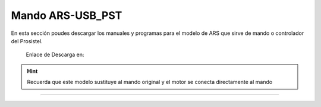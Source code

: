 Mando ARS-USB_PST
================

.. intro::  
   :sorted:

En esta sección poudes descargar los manuales y programas para el modelo de ARS que sirve de mando o controlador del Prosistel.

    Enlace de Descarga en:


.. image:: ../images/descarga.png
        :target: https://ea4tx.com/sdm_downloads/cd-rom-ars-usb-pst/
        :alt: Descarga
        :align: center 
    
  
.. hint:: 
    Recuerda que este modelo sustituye al mando original y el motor se conecta directamente al mando
----------



.. image:: ../images/CD-ROM-ARS.png
    :width: 30%
    :align: center  

